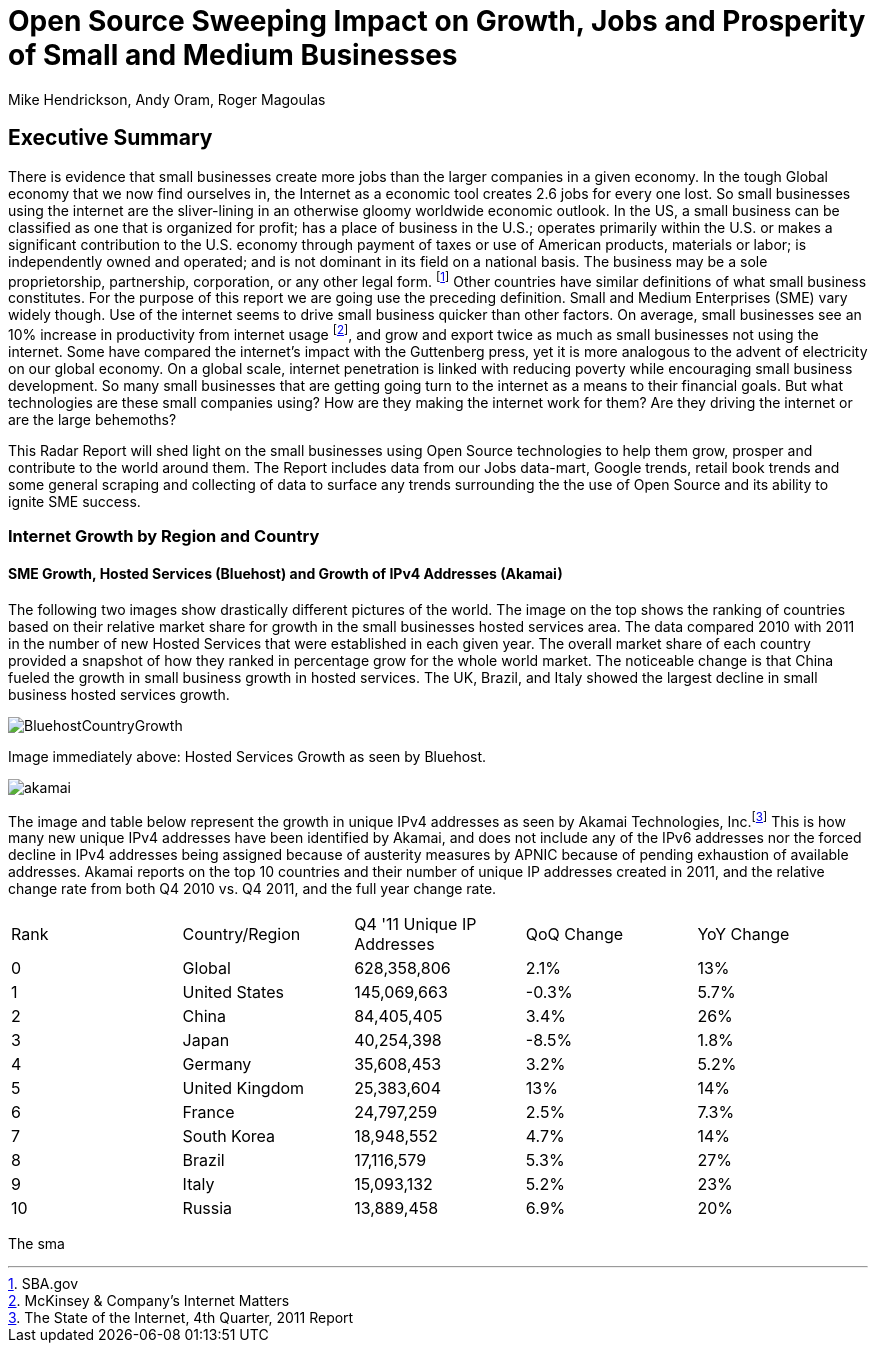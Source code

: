 = Open Source Sweeping Impact on Growth, Jobs and Prosperity of Small and Medium Businesses
Mike Hendrickson, Andy Oram, Roger Magoulas

== Executive Summary

There is evidence that small businesses create more jobs than the larger companies in a given economy.  In the tough Global economy that we now find ourselves in, the Internet as a economic tool creates 2.6 jobs for every one lost. So small businesses using the internet are the sliver-lining in an otherwise gloomy worldwide economic outlook. In the US, a small business can be classified as one that is organized for profit; has a place of business in the U.S.; operates primarily within the U.S. or makes a significant contribution to the U.S. economy through payment of taxes or use of American products, materials or labor; is independently owned and operated; and is not dominant in its field on a national basis. The business may be a sole proprietorship, partnership, corporation, or any other legal form. footnote:[SBA.gov] Other countries have similar definitions of what small business constitutes.  For the purpose of this report we are going use the preceding definition. Small and Medium Enterprises (SME) vary widely though. Use of the internet seems to drive small business quicker than other factors. On average, small businesses see an 10% increase in productivity from internet usage footnote:[McKinsey & Company's Internet Matters], and grow and export twice as much as small businesses not using the internet.  Some have compared the internet's impact with the Guttenberg press, yet it is more analogous to the advent of electricity on our global economy. On a global scale, internet penetration is linked with reducing poverty while encouraging small business development. So many small businesses that are getting going turn to the internet as a means to their financial goals. But what technologies are these small companies using?  How are they making the internet work for them?  Are they driving the internet or are the large behemoths?  

This Radar Report will shed light on the small businesses using Open Source technologies to help them grow, prosper and contribute to the world around them. The Report includes data from our Jobs data-mart, Google trends, retail book trends and some general scraping and collecting of data to surface any trends surrounding the the use of Open Source and its ability to ignite SME success.

=== Internet Growth by Region and Country 

==== SME Growth, Hosted Services (Bluehost) and Growth of IPv4 Addresses (Akamai)

The following two images show drastically different pictures of the world. The image on the top shows the ranking of countries based on their relative market share for growth in the small businesses hosted services area. The data compared 2010 with 2011 in the number of new Hosted Services that were established in each given year. The overall market share of each country provided a snapshot of how they ranked in percentage grow for the whole world market. The noticeable change is that China fueled the growth in small business growth in hosted services. The UK, Brazil, and Italy showed the largest decline in small business hosted services growth.  

image::images/BluehostCountryGrowth.jpg[scaledwidth="280"]

Image immediately above: Hosted Services Growth as seen by Bluehost.

image::images/akamai.jpg[scaledwidth="460"]

The image and table below represent the growth in unique IPv4 addresses as seen by Akamai Technologies, Inc.footnote:[The State of the Internet, 4th Quarter, 2011 Report]  This is how many new unique IPv4 addresses have been identified by Akamai, and does not include any of the IPv6 addresses nor the forced decline in IPv4 addresses being assigned because of austerity measures by APNIC because of pending exhaustion of available addresses. Akamai reports on the top 10 countries and their number of unique IP addresses created in 2011, and the relative change rate from both Q4 2010 vs. Q4 2011, and the full year change rate.

|=======
|Rank	|Country/Region	|Q4 '11 Unique IP Addresses	|QoQ Change	|YoY Change
|0	|Global	|628,358,806	|2.1%	|13%
|1	|United States 	|145,069,663	|-0.3%	|5.7%
|2	|China 	|84,405,405	|3.4%	|26%
|3	|Japan 	|40,254,398	|-8.5%	|1.8%
|4	|Germany 	|35,608,453	|3.2%	|5.2%
|5	|United Kingdom 	|25,383,604	|13%	|14%
|6	|France 	|24,797,259	|2.5%	|7.3%
|7	|South Korea 	|18,948,552	|4.7%	|14%
|8	|Brazil 	|17,116,579	|5.3%	|27%
|9	|Italy 	|15,093,132	|5.2%	|23%
|10	|Russia 	|13,889,458	|6.9%	|20%
|=======

The sma
